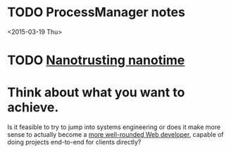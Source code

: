 * TODO ProcessManager notes
<2015-03-19 Thu>

* TODO [[http://shipilev.net/blog/2014/nanotrusting-nanotime/][Nanotrusting nanotime]]

* Think about what you want to achieve.
  Is it feasible to try to jump into systems engineering or does it make more
  sense to actually become a  [[http://aestheticio.com/learn-design-non-designers/][more well-rounded Web developer]], capable of
  doing projects end-to-end for clients directly? 
